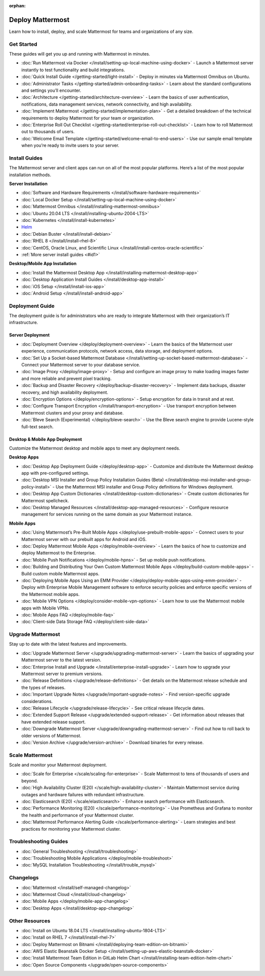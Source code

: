 :orphan:

Deploy Mattermost
=================

Learn how to install, deploy, and scale Mattermost for teams and organizations of any size.

Get Started
-----------

These guides will get you up and running with Mattermost in minutes.

* :doc:`Run Mattermost via Docker </install/setting-up-local-machine-using-docker>` - Launch a Mattermost server instantly to test functionality and build integrations.
* :doc:`Quick Install Guide </getting-started/light-install>` - Deploy in minutes via Mattermost Omnibus on Ubuntu.
* :doc:`Administrator Tasks </getting-started/admin-onboarding-tasks>` - Learn about the standard configurations and settings you’ll encounter.
* :doc:`Architecture </getting-started/architecture-overview>` - Learn the basics of user authentication, notifications, data management services, network connectivity, and high availability.
* :doc:`Implement Mattermost </getting-started/implementation-plan>` - Get a detailed breakdown of the technical requirements to deploy Mattermost for your team or organization.
* :doc:`Enterprise Roll Out Checklist </getting-started/enterprise-roll-out-checklist>` - Learn how to roll Mattermost out to thousands of users.
* :doc:`Welcome Email Template </getting-started/welcome-email-to-end-users>` - Use our sample email template when you’re ready to invite users to your server.

Install Guides
--------------

The Mattermost server and client apps can run on all of the most popular platforms. Here’s a list of the most popular installation methods.

**Server Installation**

* :doc:`Software and Hardware Requirements </install/software-hardware-requirements>`
* :doc:`Local Docker Setup </install/setting-up-local-machine-using-docker>`
* :doc:`Mattermost Omnibus </install/installing-mattermost-omnibus>`
* :doc:`Ubuntu 20.04 LTS </install/installing-ubuntu-2004-LTS>`
* :doc:`Kubernetes </install/install-kubernetes>`
* `Helm <https://docs.mattermost.com/install/install-kubernetes.html#installing-the-operators-via-helm>`__
* :doc:`Debian Buster </install/install-debian>`
* :doc:`RHEL 8 </install/install-rhel-8>`
* :doc:`CentOS, Oracle Linux, and Scientific Linux </install/install-centos-oracle-scientific>`
* :ref:`More server install guides <#id1>`

**Desktop/Mobile App Installation**

* :doc:`Install the Mattermost Desktop App </install/installing-mattermost-desktop-app>`
* :doc:`Desktop Application Install Guides </install/desktop-app-install>`
* :doc:`iOS Setup </install/install-ios-app>`
* :doc:`Android Setup </install/install-android-app>`

Deployment Guide
----------------

The deployment guide is for administrators who are ready to integrate Mattermost with their organization’s IT infrastructure. 

Server Deployment
^^^^^^^^^^^^^^^^^

* :doc:`Deployment Overview </deploy/deployment-overview>` - Learn the basics of the Mattermost user experience, communication protocols, network access, data storage, and deployment options.
* :doc:`Set Up a Socket-based Mattermost Database </install/setting-up-socket-based-mattermost-database>` - Connect your Mattermost server to your database service.
* :doc:`Image Proxy </deploy/image-proxy>` - Setup and configure an image proxy to make loading images faster and more reliable and prevent pixel tracking.
* :doc:`Backup and Disaster Recovery </deploy/backup-disaster-recovery>` - Implement data backups, disaster recovery, and high availability deployment.
* :doc:`Encryption Options </deploy/encryption-options>` - Setup encryption for data in transit and at rest.
* :doc:`Configure Transport Encryption </install/transport-encryption>` - Use transport encryption between Mattermost clusters and your proxy and database.
* :doc:`Bleve Search (Experimental) </deploy/bleve-search>` - Use the Bleve search engine to provide Lucene-style full-text search.

Desktop & Mobile App Deployment
^^^^^^^^^^^^^^^^^^^^^^^^^^^^^^^

Customize the Mattermost desktop and mobile apps to meet any deployment needs.

**Desktop Apps**

* :doc:`Desktop App Deployment Guide </deploy/desktop-app>` - Customize and distribute the Mattermost desktop app with pre-configured settings.
* :doc:`Desktop MSI Installer and Group Policy Installation Guides (Beta) </install/desktop-msi-installer-and-group-policy-install>` - Use the Mattermost MSI installer and Group Policy definitions for Windows deployment.
* :doc:`Desktop App Custom Dictionaries </install/desktop-custom-dictionaries>` - Create custom dictionaries for Mattermost spellcheck.
* :doc:`Desktop Managed Resources </install/desktop-app-managed-resources>` - Configure resource management for services running on the same domain as your Mattermost instance.

**Mobile Apps**

* :doc:`Using Mattermost’s Pre-Built Mobile Apps </deploy/use-prebuilt-mobile-apps>` - Connect users to your Mattermost server with our prebuilt apps for Android and iOS.
* :doc:`Deploy Mattermost Mobile Apps </deploy/mobile-overview>` - Learn the basics of how to customize and deploy Mattermost to the Enterprise.
* :doc:`Mobile Push Notifications </deploy/mobile-hpns>` - Set up mobile push notifications. 
* :doc:`Building and Distributing Your Own Custom Mattermost Mobile Apps </deploy/build-custom-mobile-apps>` - Build custom mobile Mattermost apps.
* :doc:`Deploying Mobile Apps Using an EMM Provider </deploy/deploy-mobile-apps-using-emm-provider>` - Deploy with Enterprise Mobile Management software to enforce security policies and enforce specific versions of the Mattermost mobile apps.
* :doc:`Mobile VPN Options </deploy/consider-mobile-vpn-options>` - Learn how to use the Mattermost mobile apps with Mobile VPNs.
* :doc:`Mobile Apps FAQ </deploy/mobile-faq>`
* :doc:`Client-side Data Storage FAQ </deploy/client-side-data>`

Upgrade Mattermost
------------------

Stay up to date with the latest features and improvements.

* :doc:`Upgrade Mattermost Server </upgrade/upgrading-mattermost-server>` - Learn the basics of upgrading your Mattermost server to the latest version.
* :doc:`Enterprise Install and Upgrade </install/enterprise-install-upgrade>` - Learn how to upgrade your Mattermost server to premium versions.
* :doc:`Release Definitions </upgrade/release-definitions>` - Get details on the Mattermost release schedule and the types of releases.
* :doc:`Important Upgrade Notes </upgrade/important-upgrade-notes>` - Find version-specific upgrade considerations.
* :doc:`Release Lifecycle </upgrade/release-lifecycle>` - See critical release lifecycle dates.
* :doc:`Extended Support Release </upgrade/extended-support-release>` - Get information about releases that have extended release support.
* :doc:`Downgrade Mattermost Server </upgrade/downgrading-mattermost-server>` - Find out how to roll back to older versions of Mattermost.
* :doc:`Version Archive </upgrade/version-archive>` - Download binaries for every release.


Scale Mattermost
----------------

Scale and monitor your Mattermost deployment.

* :doc:`Scale for Enterprise </scale/scaling-for-enterprise>` - Scale Mattermost to tens of thousands of users and beyond.
* :doc:`High Availability Cluster (E20) </scale/high-availability-cluster>` - Maintain Mattermost service during outages and hardware failures with redundant infrastructure.
* :doc:`Elasticsearch (E20) </scale/elasticsearch>` - Enhance search performance with Elasticsearch.
* :doc:`Performance Monitoring (E20) </scale/performance-monitoring>` - Use Prometheus and Grafana to monitor the health and performance of your Mattermost cluster.
* :doc:`Mattermost Performance Alerting Guide </scale/performance-alerting>` - Learn strategies and best practices for monitoring your Mattermost cluster. 

Troubleshooting Guides
----------------------

* :doc:`General Troubleshooting </install/troubleshooting>`
* :doc:`Troubleshooting Mobile Applications </deploy/mobile-troubleshoot>`
* :doc:`MySQL Installation Troubleshooting </install/trouble_mysql>`

Changelogs
----------

* :doc:`Mattermost </install/self-managed-changelog>`
* :doc:`Mattermost Cloud </install/cloud-changelog>`
* :doc:`Mobile Apps </deploy/mobile-app-changelog>`
* :doc:`Desktop Apps </install/desktop-app-changelog>`

.. _other-resources:
Other Resources
---------------

* :doc:`Install on Ubuntu 18.04 LTS </install/installing-ubuntu-1804-LTS>`
* :doc:`Install on RHEL 7 </install/install-rhel-7>`
* :doc:`Deploy Mattermost on Bitnami </install/deploying-team-edition-on-bitnami>`
* :doc:`AWS Elastic Beanstalk Docker Setup </install/setting-up-aws-elastic-beanstalk-docker>`
* :doc:`Install Mattermost Team Edition in GitLab Helm Chart </install/installing-team-edition-helm-chart>`
* :doc:`Open Source Components </upgrade/open-source-components>`
